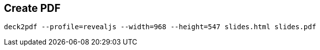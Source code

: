 == Create PDF

[source]
deck2pdf --profile=revealjs --width=968 --height=547 slides.html slides.pdf

